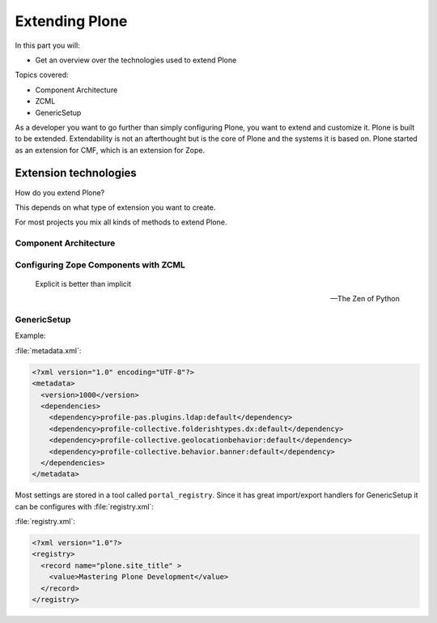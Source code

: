 .. _plone5_extending-label:

Extending Plone
===============

In this part you will:

* Get an overview over the technologies used to extend Plone

Topics covered:

* Component Architecture
* ZCML
* GenericSetup

As a developer you want to go further than simply configuring Plone, you want to extend and customize it.
Plone is built to be extended.
Extendability is not an afterthought but is the core of Plone and the systems it is based on.
Plone started as an extension for CMF, which is an extension for Zope.


.. _plone5_extending-technologies-label:

Extension technologies
----------------------

How do you extend Plone?

This depends on what type of extension you want to create.

.. only:: not presentation

    * You can create extensions with new types of objects to add to your Plone site. Usually these are contenttypes.
    * You can create an extension that changes or extends functionality. For example to change the way Plone displays search results, or to make pictures searchable by adding a converter from jpg to text.

For most projects you mix all kinds of methods to extend Plone.

Component Architecture
^^^^^^^^^^^^^^^^^^^^^^

.. only:: presentation

    * State of the art
    * verbose
    * cryptic
    * Powerful and flexible

.. only:: not presentation

    The best way to extend Plone is via *Components*.

    A bit of history is in order.

    When Zope started, object-oriented design was **the** silver bullet.

    Object-oriented design is good at modeling inheritance, but breaks down when an object has multiple aspects that are part of multiple taxonomies.

    Some object-oriented programming languages like Python handle this through multiple inheritance. But it's not a good way to do it. Zope objects have more than 10 base classes. Too many namespaces makes code that's hard to maintain. Where did that method/attribute come from?

    After a while, XML and Components became the next silver bullet (Does anybody remember J2EE?).

    Based on their experiences with Zope in the past, Zope developers thought that a component system configured via XML might be the way to go to keep the code more maintainable.

    Before Zope Components functionality was often extended by a practice called Monkey Patching: Changing code in other modules by importing and then modifying it at runtime.

    Monkey Patching, like subclassing via multiple inheritance, does not scale. Multiple plugins might overwrite each other, you would explain to people that they have to reorder the imports, and then, suddenly, you will be forced to import feature A before B, B before C and C before A, or else your application won't work.

    As the new concepts were radically different from the old Zope concepts, the Zope developers renamed the new project to Zope 3.
    But it did not gain traction, was eventually renamed to Bluebream and then died out.

    But the component architecture itself is quite successful and the Zope developers extracted it into the Zope Toolkit. The Zope toolkit is part of Zope, and Plone developers use it extensively.

    This is what you want to use.


.. _plone5_extending-components-label:

Configuring Zope Components with ZCML
^^^^^^^^^^^^^^^^^^^^^^^^^^^^^^^^^^^^^

.. only:: presentation

    * zcml (Zope Component Markup Language) is used to register components
    * components are distingushed by interfaces (contracts) that they require or provide


.. only:: not presentation

    ZCML, the Zope Configuration Mark-up Language is an XML based language used to configure Zope Components. With ZCML you declare utilities, adapters and browser views.

    Components are distinguished from one another by the interfaces (formal definitions of functionality) that they require or provide.

    During startup, Zope reads all these ZCML statements, validates that there are not two declarations trying to register the same components and registers everything. All components are registered by interfaces required and provided. Components with the same interfaces may optionally also be named.

    It may seem a little cumbersome that you have to register all components. But thanks to ZCML, you hardly ever have a hard time to find what and where extensions or customizations are defined. ZCML files are like a phone book.

.. epigraph::

    Explicit is better than implicit

    -- The Zen of Python


GenericSetup
^^^^^^^^^^^^

.. only:: presentation

    * Old style
    * Does not cover 100% of use cases

.. only:: not presentation

    The next thing is :py:mod:`Products.GenericSetup`.

    *GenericSetup* lets you define persistent configuration in XML files. *GenericSetup* parses the XML files and updates the persistent configuration according to the configuration. This is a step you have to run on your own!

    You will see many objects in Zope or the ZMI that you can customize through the web. If they are well behaving, they can export their configuration via *GenericSetup* and import it again.

    Typically you use *GenericSetup* to change workflows or add new content type definitions.

    GenericSetup profiles may also be built into Python packages. Every package that is listed on the add-on package list inside a Plone installation has a GS profile that details how it fits into Plone. Packages that are part of Plone itself may have GS profiles, but are excluded from the active/inactive listing.

Example:

:file:`metadata.xml`:

.. code-block:: xml

    <?xml version="1.0" encoding="UTF-8"?>
    <metadata>
      <version>1000</version>
      <dependencies>
        <dependency>profile-pas.plugins.ldap:default</dependency>
        <dependency>profile-collective.folderishtypes.dx:default</dependency>
        <dependency>profile-collective.geolocationbehavior:default</dependency>
        <dependency>profile-collective.behavior.banner:default</dependency>
      </dependencies>
    </metadata>

Most settings are stored in a tool called ``portal_registry``. Since it has great import/export handlers for GenericSetup it can be configures with :file:`registry.xml`:

:file:`registry.xml`:

.. code-block:: xml

    <?xml version="1.0"?>
    <registry>
      <record name="plone.site_title" >
        <value>Mastering Plone Development</value>
      </record>
    </registry>
